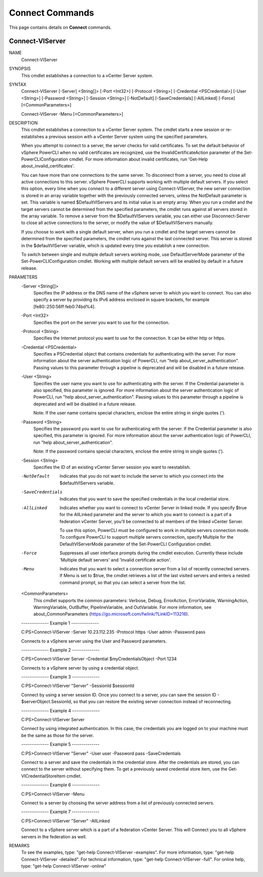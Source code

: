 ﻿Connect Commands
=========================

This page contains details on **Connect** commands.

Connect-VIServer
-------------------------


NAME
    Connect-VIServer
    
SYNOPSIS
    This cmdlet establishes a connection to a vCenter Server system.
    
    
SYNTAX
    Connect-VIServer [-Server] <String[]> [-Port <Int32>] [-Protocol <String>] [-Credential <PSCredential>] [-User <String>] [-Password <String>] [-Session <String>] [-NotDefault] 
    [-SaveCredentials] [-AllLinked] [-Force] [<CommonParameters>]
    
    Connect-VIServer -Menu [<CommonParameters>]
    
    
DESCRIPTION
    This cmdlet establishes a connection to a vCenter Server system. The cmdlet starts a new session or re-establishes a previous session with a vCenter Server system using the specified 
    parameters.
    
    When you attempt to connect to a server, the server checks for valid certificates. To set the default behavior of vSphere PowerCLI when no valid certificates are recognized, use the 
    InvalidCertificateAction parameter of the Set-PowerCLIConfiguration cmdlet. For more information about invalid certificates, run 'Get-Help about_invalid_certificates'.  
    
    You can have more than one connections to the same server. To disconnect from a server, you need to close all active connections to this server.
    vSphere PowerCLI supports working with multiple default servers. If you select this option, every time when you connect to a different server using Connect-VIServer, the new server 
    connection is stored in an array variable together with the previously connected servers, unless the NotDefault parameter is set.  This variable is named $DefaultVIServers and its 
    initial value is an empty array. When you run a cmdlet and the target servers cannot be determined from the specified parameters, the cmdlet runs against all servers stored in the array 
    variable. To remove a server from the $DefaultVIServers variable, you can either use Disconnect-Server to close all active connections to the server, or modify the value of 
    $DefaultVIServers manually.
    
    If you choose to work with a single default server, when you run a cmdlet and the target servers cannot be determined from the specified parameters, the cmdlet runs against the last 
    connected server. This server is stored in the $defaultVIServer variable, which is updated every time you establish a new connection.
    
    To switch between single and multiple default servers working mode, use DefaultServerMode parameter of the Set-PowerCLIConfiguration cmdlet. Working with multiple default servers will 
    be enabled by default in a future release.
    

PARAMETERS
    -Server <String[]>
        Specifies the IP address or the DNS name of the vSphere server to which you want to connect. You can also specify a server by providing its IPv6 address enclosed in square brackets, 
        for example [fe80::250:56ff:feb0:74bd%4].
        
    -Port <Int32>
        Specifies the port on the server you want to use for the connection.
        
    -Protocol <String>
        Specifies the Internet protocol you want to use for the connection. It can be either http or https.
        
    -Credential <PSCredential>
        Specifies a PSCredential object that contains credentials for authenticating with the server. For more information about the server authentication logic of PowerCLI, run "help 
        about_server_authentication". Passing values to this parameter through a pipeline is deprecated and will be disabled in a future release.
        
    -User <String>
        Specifies the user name you want to use for authenticating with the server. If the Credential parameter is also specified, this parameter is ignored. For more information about the 
        server authentication logic of PowerCLI, run "help about_server_authentication". Passing values to this parameter through a pipeline is deprecated and will be disabled in a future 
        release.
        
        Note: If the user name contains special characters, enclose the entire string in single quotes (').
        
    -Password <String>
        Specifies the password you want to use for authenticating with the server. If the Credential parameter is also specified, this parameter is ignored. For more information about the 
        server authentication logic of PowerCLI, run "help about_server_authentication".
        
        Note: If the password contains special characters, enclose the entire string in single quotes (').
        
    -Session <String>
        Specifies the ID of an existing vCenter Server session you want to reestablish.
        
    -NotDefault
        Indicates that you do not want to include the server to which you connect into the $defaultVIServers variable.
        
    -SaveCredentials
        Indicates that you want to save the specified credentials in the local credential store.
        
    -AllLinked
        Indicates whether you want to connect to vCenter Server in linked mode. If you specify $true for the AllLinked parameter and the server to which you want to connect is a part of a 
        federation vCenter Server, you'll be connected to all members of the linked vCenter Server.
        
        To use this option, PowerCLI must be configured to work in multiple servers connection mode. To configure PowerCLI to support multiple servers connection, specify Multiple for the 
        DefaultVIServerMode parameter of the Set-PowerCLI Configuration cmdlet.
        
    -Force
        Suppresses all user interface prompts during the cmdlet execution. Currently these include 'Multiple default servers' and 'Invalid certificate action'.
        
    -Menu
        Indicates that you want to select a connection server from a list of recently connected servers. If Menu is set to $true, the cmdlet retrieves a list of the last visited servers and 
        enters a nested command prompt, so that you can select a server from the list.
        
    <CommonParameters>
        This cmdlet supports the common parameters: Verbose, Debug,
        ErrorAction, ErrorVariable, WarningAction, WarningVariable,
        OutBuffer, PipelineVariable, and OutVariable. For more information, see 
        about_CommonParameters (https://go.microsoft.com/fwlink/?LinkID=113216). 
    
    --------------  Example 1 --------------
    
    C:\PS>Connect-VIServer -Server 10.23.112.235 -Protocol https -User admin -Password pass
    
    Connects to a vSphere server using the User and Password parameters.
    
    
    
    
    --------------  Example 2 --------------
    
    C:\PS>Connect-VIServer Server -Credential $myCredentialsObject -Port 1234
    
    Connects to a vSphere server by using a credential object.
    
    
    
    
    --------------  Example 3 --------------
    
    C:\PS>Connect-VIServer "Server" -SessionId $sessionId
    
    Connect by using a server session ID.
    Once you connect to a server, you can save the session ID - $serverObject.SessionId, so that you can restore the existing server connection instead of reconnecting.
    
    
    
    
    --------------  Example 4 --------------
    
    C:\PS>Connect-VIServer Server
    
    Connect by using integrated authentication. In this case, the credentials you are logged on to your machine must be the same as those for the server.
    
    
    
    
    --------------  Example 5 --------------
    
    C:\PS>Connect-VIServer "Server" -User user -Password pass -SaveCredentials
    
    Connect to a server and save the credentials in the credential store. After the credentials are stored, you can connect to the server without specifying them. To get a previously saved 
    credential store item, use the Get-VICredentialStoreItem cmdlet.
    
    
    
    
    --------------  Example 6 --------------
    
    C:\PS>Connect-VIServer -Menu
    
    Connect to a server by choosing the server address from a list of previously connected servers.
    
    
    
    
    --------------  Example 7 --------------
    
    C:\PS>Connect-VIServer "Server" -AllLinked
    
    Connect to a vSphere server which is a part of a federation vCenter Server. This will Connect you to all vSphere servers in the federation as well.
    
    
    
    
REMARKS
    To see the examples, type: "get-help Connect-VIServer -examples".
    For more information, type: "get-help Connect-VIServer -detailed".
    For technical information, type: "get-help Connect-VIServer -full".
    For online help, type: "get-help Connect-VIServer -online"



